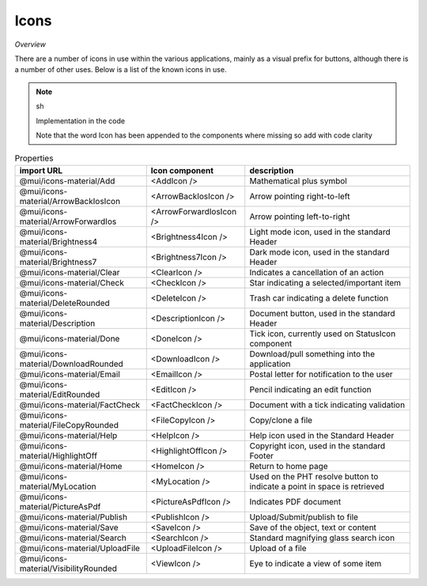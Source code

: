 Icons
~~~~~

*Overview*

There are a number of icons in use within the various applications, mainly as a visual prefix for buttons, although there is a number of other uses.
Below is a list of the known icons in use.

.. code-block:: sh
   :caption: Typical use of an icon for a button

    import AddIcon from '@mui/icons-material/Add';

    <BaseButton
      ...
      icon={<AddIcon />}
      ...
    />

.. note:: sh

   Implementation in the code

   Note that the word Icon has been appended to the components where missing so add with code clarity

.. csv-table:: Properties
   :header: "import URL", "Icon component", "description"

   "@mui/icons-material/Add", "<AddIcon />", "Mathematical plus symbol"   
   "@mui/icons-material/ArrowBackIosIcon", "<ArrowBackIosIcon />", "Arrow pointing right-to-left"
   "@mui/icons-material/ArrowForwardIos", "<ArrowForwardIosIcon />", "Arrow pointing left-to-right"
   "@mui/icons-material/Brightness4", "<Brightness4Icon />", "Light mode icon, used in the standard Header"
   "@mui/icons-material/Brightness7", "<Brightness7Icon />", "Dark mode icon, used in the standard Header"
   "@mui/icons-material/Clear", "<ClearIcon />", "Indicates a cancellation of an action"
   "@mui/icons-material/Check", "<CheckIcon />", "Star indicating a selected/important item"
   "@mui/icons-material/DeleteRounded", "<DeleteIcon />", "Trash car indicating a delete function"
   "@mui/icons-material/Description", "<DescriptionIcon />", "Document button, used in the standard Header"
   "@mui/icons-material/Done", "<DoneIcon />", "Tick icon, currently used on StatusIcon component"
   "@mui/icons-material/DownloadRounded", "<DownloadIcon />", "Download/pull something into the application"
   "@mui/icons-material/Email", "<EmailIcon />", "Postal letter for notification to the user"
   "@mui/icons-material/EditRounded", "<EditIcon />", "Pencil indicating an edit function"
   "@mui/icons-material/FactCheck", "<FactCheckIcon />", "Document with a tick indicating validation"
   "@mui/icons-material/FileCopyRounded", "<FileCopyIcon />", "Copy/clone a file"
   "@mui/icons-material/Help", "<HelpIcon />", "Help icon used in the Standard Header"
   "@mui/icons-material/HighlightOff", "<HighlightOffIcon  />", "Copyright icon, used in the standard Footer"
   "@mui/icons-material/Home", "<HomeIcon />", "Return to home page"
   "@mui/icons-material/MyLocation", "<MyLocation />", "Used on the PHT resolve button to indicate a point in space is retrieved"
   "@mui/icons-material/PictureAsPdf", "<PictureAsPdfIcon />", "Indicates PDF document"
   "@mui/icons-material/Publish", "<PublishIcon />", "Upload/Submit/publish to file"
   "@mui/icons-material/Save", "<SaveIcon />", "Save of the object, text or content"
   "@mui/icons-material/Search", "<SearchIcon />", "Standard magnifying glass search icon"
   "@mui/icons-material/UploadFile", "<UploadFileIcon />", "Upload of a file"
   "@mui/icons-material/VisibilityRounded", "<ViewIcon />", "Eye to indicate a view of some item"

